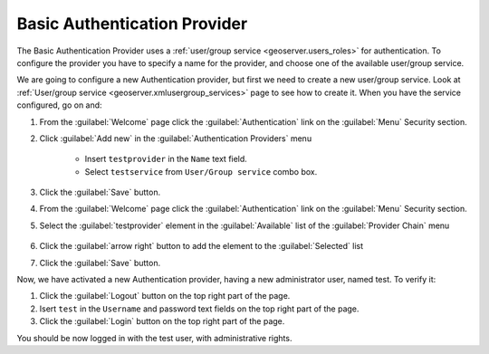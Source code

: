 .. module:: geoserver.basic_authentication

.. _geoserver.basic_authentication:


Basic Authentication Provider
-----------------------------

The Basic Authentication Provider uses a :ref:`user/group service <geoserver.users_roles>` for authentication.
To configure the provider you have to specify a name for the provider, and choose one of the available user/group service.

We are going to configure a new Authentication provider, but first we need to create a new user/group service.
Look at :ref:`User/group service <geoserver.xmlusergroup_services>` page to see how to create it.
When you have the service configured, go on and:

#. From the :guilabel:`Welcome` page click the :guilabel:`Authentication` link on the :guilabel:`Menu` Security section. 

#. Click :guilabel:`Add new` in the :guilabel:`Authentication Providers` menu
 
	- Insert ``testprovider`` in the ``Name`` text field.
	- Select ``testservice`` from ``User/Group service`` combo box.	

   .. figure:: img/authproviders2.png   

#. Click the :guilabel:`Save` button.

#. From the :guilabel:`Welcome` page click the :guilabel:`Authentication` link on the :guilabel:`Menu` Security section. 

#. Select the :guilabel:`testprovider` element in the :guilabel:`Available` list of the :guilabel:`Provider Chain` menu

   .. figure:: img/usergroup4.png

#. Click the :guilabel:`arrow right` button to add the element to the :guilabel:`Selected` list

#. Click the :guilabel:`Save` button.

Now, we have activated a new Authentication provider, having a new administrator user, named test. To verify it:

#. Click the :guilabel:`Logout` button on the top right part of the page.

#. Isert ``test`` in the ``Username`` and password text fields on the top right part of the page.

#. Click the :guilabel:`Login` button on the top right part of the page.

You should be now logged in with the test user, with administrative rights.
